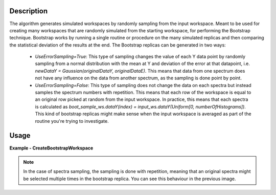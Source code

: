 .. algorithm::

.. summary::

.. relatedalgorithms::

.. properties::

Description
-----------
The algorithm generates simulated workspaces by randomly sampling from the input workspace.
Meant to be used for creating many workspaces that are randomly simulated from the starting workspace, for performing the Bootstrap technique.
Bootstrap works by running a single routine or procedure on the many simulated replicas and then comparing the statistical deviation of the results at the end.
The Bootstrap replicas can be generated in two ways:

   * `UseErrorSampling=True`: This type of sampling changes the value of each Y data point by randomly sampling from a normal distribution with the mean at Y and deviation of the error at that datapoint, i.e. `newDataY = Gaussian(originalDataY, originalDataE)`. This means that data from one spectrum does not have any influence on the data from another spectrum, as the sampling is done point by point.
   * `UseErrorSampling=False`: This type of sampling does not change the data on each spectra but instead samples the spectrum numbers with repetition. This means that each row of the workspace is equal to an original row picked at random from the input workspace. In practice, this means that each spectra is calculated as `boot_sample_ws.dataY(index) = input_ws.dataY(Uniform[0, numberOfHistograms])`. This kind of bootstrap replicas might make sense when the input workspace is averaged as part of the routine you're trying to investigate.


Usage
-----

**Example - CreateBootstrapWorkspace**

.. testcode:: Create bootstrap replicas with error sampling

   # import mantid algorithms, numpy and matplotlib
   from mantid.simpleapi import *
   import matplotlib.pyplot as plt
   import numpy as np

   dataX = [0,1,2,3,4,5,6,7,8,9] # or use dataX=range(0,10)
   dataY = [1,1,1,1,1,1,1,1,1] # or use dataY=[1]*9
   dataE = [1,1,1,1,1,1,1,1,1] # or use dataY=[1]*9
   inputWs = CreateWorkspace(dataX, dataY, dataE)

   CreateBootstrapWorkspace(
      InputWorkspace=inputWs,
      Seed=32,
      NumberOfReplicas=10,
      UseErrorSampling=True,
      OutputPrefix="boot_",
      OutputWorkspaceGroup="bootstrap_samples"
   )

   plotSpectrum(["inputWs", "boot_1"], indices=0, error_bars=True)

.. image:: ../images/CreateBootstrapWorkspace_with_error_sampling.png
   :alt: Comparison between original spectra and simulated spectra with error sampling
   :width: 500px
   :height: 400px
   :scale: 100%
   :align: center
   :class: custom-class

.. testcode:: Create bootstrap replicas with spectra sampling

   from mantid.simpleapi import *
   import matplotlib.pyplot as plt
   import numpy as np

   dataX = [0,1,2,0,1,2,0,1,2] # or use dataX=range(0,10)
   dataY = [1,1,1,2,2,2,3,3,3] # or use dataY=[1]*9
   dataE = [1,1,1,1,1,1,1,1,1] # or use dataY=[1]*9
   inputWs = CreateWorkspace(dataX, dataY, dataE, NSpec=3)

   CreateBootstrapWorkspace(
       InputWorkspace=inputWs,
       Seed=32,
       NumberOfReplicas=10,
       UseErrorSampling=False,
       OutputPrefix="boot_",
       OutputWorkspaceGroup="bootstrap_samples"
   )

   fig, axes = plt.subplots(nrows=1, ncols=2, subplot_kw={'projection':'mantid'})
   axes[0].imshow(inputWs, origin = 'lower', cmap='viridis', aspect='auto')
   axes[0].set_title("inputWs")
   axes[1].imshow(mtd["boot_2"], origin = 'lower', cmap='viridis', aspect='auto')
   axes[1].set_title("boot_2")
   # fig.show()

.. image:: ../images/CreateBootstrapWorkspace_with_spectra_sampling.png
   :alt: Comparison between original workspace and simulated workspace in the case of spectra sampling
   :width: 500px
   :height: 400px
   :scale: 100%
   :align: center
   :class: custom-class

.. note::
   In the case of spectra sampling, the sampling is done with repetition, meaning that an original spectra might be selected multiple times in the bootstrap replica. You can see this behaviour in the previous image.

.. categories::

.. sourcelink::
